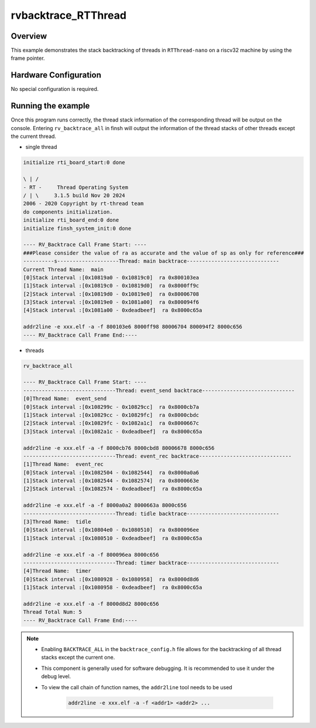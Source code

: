 .. _rvbacktrace_rtthread:

rvbacktrace_RTThread
========================================

Overview
--------

This example demonstrates the stack backtracking of threads in ``RTThread-nano``  on a riscv32 machine by using the frame pointer.

Hardware Configuration
----------------------

No special configuration is required.

Running the example
-------------------

Once this program runs correctly, the thread stack information of the corresponding thread will be output on the console. Entering ``rv_backtrace_all``  in finsh will output the information of the thread stacks of other threads except the current thread.

- single thread


.. code-block:: console

       initialize rti_board_start:0 done

       \ | /
       - RT -     Thread Operating System
       / | \     3.1.5 build Nov 20 2024
       2006 - 2020 Copyright by rt-thread team
       do components initialization.
       initialize rti_board_end:0 done
       initialize finsh_system_init:0 done

       ---- RV_Backtrace Call Frame Start: ----
       ###Please consider the value of ra as accurate and the value of sp as only for reference###
       ----------s--------------------Thread: main backtrace------------------------------
       Current Thread Name:  main
       [0]Stack interval :[0x10819a0 - 0x10819c0]  ra 0x800103ea
       [1]Stack interval :[0x10819c0 - 0x10819d0]  ra 0x8000ff9c
       [2]Stack interval :[0x10819d0 - 0x10819e0]  ra 0x80006708
       [3]Stack interval :[0x10819e0 - 0x1081a00]  ra 0x800094f6
       [4]Stack interval :[0x1081a00 - 0xdeadbeef]  ra 0x8000c65a

       addr2line -e xxx.elf -a -f 800103e6 8000ff98 80006704 800094f2 8000c656
       ---- RV_Backtrace Call Frame End:----




- threads


.. code-block:: console

       rv_backtrace_all

       ---- RV_Backtrace Call Frame Start: ----
       ------------------------------Thread: event_send backtrace------------------------------
       [0]Thread Name:  event_send
       [0]Stack interval :[0x108299c - 0x10829cc]  ra 0x8000cb7a
       [1]Stack interval :[0x10829cc - 0x10829fc]  ra 0x8000cbdc
       [2]Stack interval :[0x10829fc - 0x1082a1c]  ra 0x8000667c
       [3]Stack interval :[0x1082a1c - 0xdeadbeef]  ra 0x8000c65a

       addr2line -e xxx.elf -a -f 8000cb76 8000cbd8 80006678 8000c656
       ------------------------------Thread: event_rec backtrace------------------------------
       [1]Thread Name:  event_rec
       [0]Stack interval :[0x1082504 - 0x1082544]  ra 0x8000a0a6
       [1]Stack interval :[0x1082544 - 0x1082574]  ra 0x8000663e
       [2]Stack interval :[0x1082574 - 0xdeadbeef]  ra 0x8000c65a

       addr2line -e xxx.elf -a -f 8000a0a2 8000663a 8000c656
       ------------------------------Thread: tidle backtrace------------------------------
       [3]Thread Name:  tidle
       [0]Stack interval :[0x10804e0 - 0x1080510]  ra 0x800096ee
       [1]Stack interval :[0x1080510 - 0xdeadbeef]  ra 0x8000c65a

       addr2line -e xxx.elf -a -f 800096ea 8000c656
       ------------------------------Thread: timer backtrace------------------------------
       [4]Thread Name:  timer
       [0]Stack interval :[0x1080928 - 0x1080958]  ra 0x8000d8d6
       [1]Stack interval :[0x1080958 - 0xdeadbeef]  ra 0x8000c65a

       addr2line -e xxx.elf -a -f 8000d8d2 8000c656
       Thread Total Num: 5
       ---- RV_Backtrace Call Frame End:----




.. note::

  - Enabling ``BACKTRACE_ALL``  in the ``backtrace_config.h``  file allows for the backtracking of all thread stacks except the current one.

  - This component is generally used for software debugging. It is recommended to use it under the debug level.

  - To view the call chain of function names, the ``addr2line``  tool needs to be used

       .. code-block:: console

              addr2line -e xxx.elf -a -f <addr1> <addr2> ...
